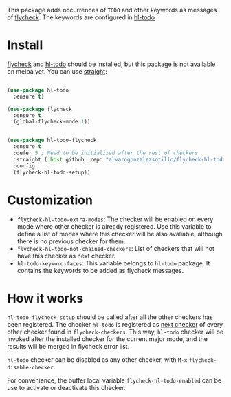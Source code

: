 


This package adds occurrences of =TODO= and other keywords as messages of [[https://www.flycheck.org/en/latest/][flycheck]]. The keywords are configured in [[https://github.com/tarsius/hl-todo][hl-todo]]

[[file:flycheck-hl-todo-screenshot.png]]

* Install

[[https://github.com/flycheck/flycheck][flycheck]] and [[https://github.com/tarsius/hl-todo][hl-todo]] should be installed, but this  package is not available on melpa yet. You can use [[https://github.com/radian-software/straight.el][straight]]:

#+begin_src emacs-lisp

(use-package hl-todo
  :ensure t)

(use-package flycheck
  :ensure t
  (global-flycheck-mode 1))


(use-package hl-todo-flycheck
  :ensure t
  :defer 5 ; Need to be initialized after the rest of checkers
  :straight (:host github :repo "alvarogonzalezsotillo/flycheck-hl-todo")
  :config
  (flycheck-hl-todo-setup))
#+end_src


* Customization
- =flycheck-hl-todo-extra-modes=: The checker will be enabled on every mode where other checker is already registered. Use this variable to define a list of modes where this checker will be also avaliable, although there is no previous checker for them.
- =flycheck-hl-todo-not-chained-checkers=: List of checkers that will not have this checker as next checker.
- =hl-todo-keyword-faces=: This variable belongs to =hl-todo= package. It contains the keywords to be added as flycheck messages.

* How it works
=hl-todo-flycheck-setup= should be called after all the other checkers has been registered. The checker =hl-todo= is registered as [[https://www.flycheck.org/en/latest/user/syntax-checkers.html#configuring-checker-chains][next checker]] of every other checker found in =flycheck-checkers=. This way, =hl-todo= checker will be invoked after the installed checker for the current major mode, and the results will be merged in flycheck error list.
 
=hl-todo= checker can be disabled as any other checker, with =M-x= =flycheck-disable-checker=.

For convenience, the buffer local variable =flycheck-hl-todo-enabled= can be use to activate or deactivate this checker.

